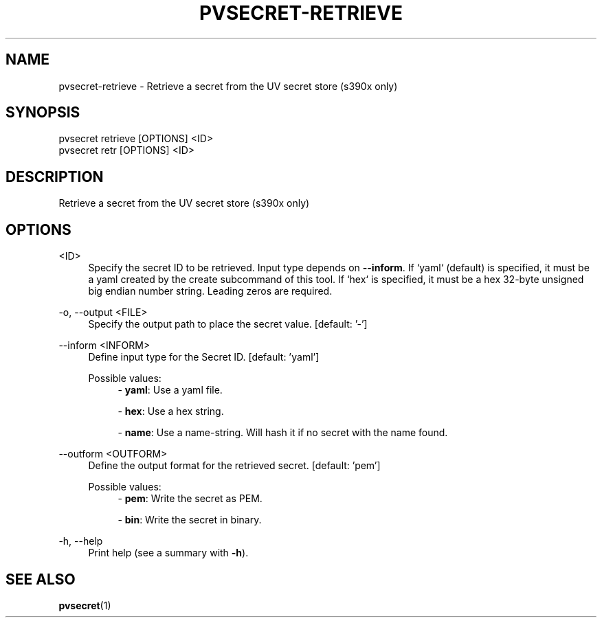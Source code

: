.\" Copyright 2024 IBM Corp.
.\" s390-tools is free software; you can redistribute it and/or modify
.\" it under the terms of the MIT license. See LICENSE for details.
.\"

.TH "PVSECRET-RETRIEVE" "1" "2024-12-19" "s390-tools" "UV-Secret Manual"
.nh
.ad l
.SH NAME
pvsecret-retrieve \- Retrieve a secret from the UV secret store (s390x only)
.SH SYNOPSIS
.nf
.fam C
pvsecret retrieve [OPTIONS] <ID>
pvsecret retr [OPTIONS] <ID>
.fam C
.fi
.SH DESCRIPTION
Retrieve a secret from the UV secret store (s390x only)
.SH OPTIONS
.PP
<ID>
.RS 4
Specify the secret ID to be retrieved. Input type depends on \fB\-\-inform\fR.
If `yaml` (default) is specified, it must be a yaml created by the create
subcommand of this tool. If `hex` is specified, it must be a hex 32\-byte
unsigned big endian number string. Leading zeros are required.
.RE
.RE

.PP
\-o, \-\-output <FILE>
.RS 4
Specify the output path to place the secret value.
[default: '-']
.RE
.RE
.PP
\-\-inform <INFORM>
.RS 4
Define input type for the Secret ID.
[default: 'yaml']

Possible values:
.RS 4
\- \fByaml\fP: Use a yaml file.

\- \fBhex\fP: Use a hex string.

\- \fBname\fP: Use a name-string. Will hash it if no secret with the name found.

.RE
.RE
.PP
\-\-outform <OUTFORM>
.RS 4
Define the output format for the retrieved secret.
[default: 'pem']

Possible values:
.RS 4
\- \fBpem\fP: Write the secret as PEM.

\- \fBbin\fP: Write the secret in binary.

.RE
.RE
.PP
\-h, \-\-help
.RS 4
Print help (see a summary with \fB\-h\fR).
.RE
.RE

.SH "SEE ALSO"
.sp
\fBpvsecret\fR(1)
